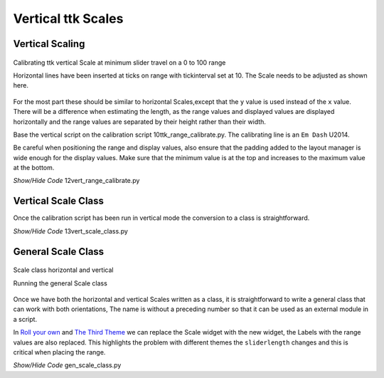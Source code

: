﻿===================
Vertical ttk Scales
===================

Vertical Scaling
================

.. figure:: ../figures/12vert_calibrate.png
    :align: center
    :width: 404
    :height: 426
    :alt: vertical calibration 0 - 100 range
    
    Calibrating ttk vertical Scale at minimum slider travel on a 0 to 100 range
    
    Horizontal lines have been inserted at ticks on range with tickinterval 
    set at 10. The Scale needs to be adjusted as shown here.

For the most part these should be similar to horizontal Scales,except that 
the ``y`` value is used instead of the ``x`` value. There will be a 
difference when estimating the length, as the range values and displayed 
values are displayed horizontally and the range values are separated by their
height rather than their width.

Base the vertical script on the calibration script 10ttk_range_calibrate.py.
The calibrating line is an ``Em Dash`` U2014.

Be careful when positioning the range and display values, also ensure that 
the padding added to the layout manager is wide enough for the display 
values. Make sure that the minimum value is at the top
and increases to the maximum value at the bottom.

.. container:: toggle

    .. container:: header

        *Show/Hide Code* 12vert_range_calibrate.py

    .. literalinclude:: ../examples/scale/12vert_range_calibrate.py

Vertical Scale Class
====================

Once the calibration script has been run in vertical mode the conversion to
a class is straightforward. 

.. container:: toggle

    .. container:: header

        *Show/Hide Code* 13vert_scale_class.py

    .. literalinclude:: ../examples/scale/13vert_scale_class.py

General Scale Class
===================

.. figure:: ../figures/gen_scale_class.png
    :align: center
    :width: 546
    :height: 207
    :alt: horizontal and vertical Scales as class
    
    Scale class horizontal and vertical
    
    Running the general Scale class

Once we have both the horizontal and vertical Scales written as a class, it
is straightforward to write a general class that can work with both 
orientations, The name is without a preceding number so that it can be used 
as an external module in a script.

In `Roll your own <https://tkinterttkstyle.readthedocs.io/en/latest/06roll_your_own.html>`_ 
and `The Third Theme <https://tkinterttkstyle.readthedocs.io/en/latest/10lime_theme.html>`_
we can replace the Scale widget with the new widget, the Labels with the 
range values are also replaced. This highlights the problem with different
themes the ``sliderlength`` changes and this is critical when placing the
range.

.. container:: toggle

    .. container:: header

        *Show/Hide Code* gen_scale_class.py

    .. literalinclude:: ../examples/scale/gen_scale_class.py